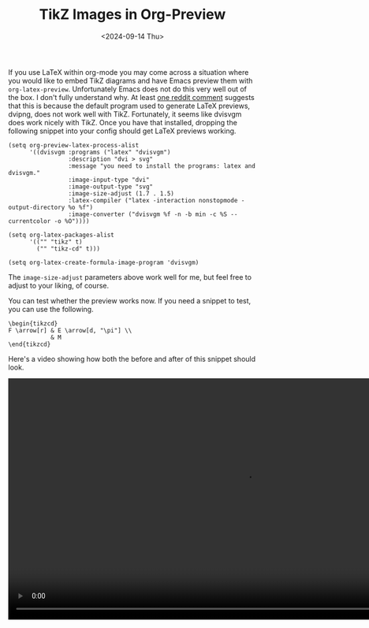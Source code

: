 #+TITLE: TikZ Images in Org-Preview
#+hugo_base_dir: ../
#+hugo_tags: Emacs OrgMode LaTeX
#+DATE: <2024-09-14 Thu>

If you use LaTeX within org-mode you may come across a situation where you would like to embed TikZ diagrams and have Emacs preview them with ~org-latex-preview~. Unfortunately Emacs does not do this very well out of the box. I don't fully understand why. At least [[https://www.reddit.com/r/orgmode/comments/xxabty/TikZ_circuits_not_showing_in_orglatexpreview/irbd255/][one reddit comment]] suggests that this is because the default program used to generate LaTeX previews, dvipng, does not work well with TikZ. Fortunately, it seems like dvisvgm does work nicely with TikZ. Once you have that installed, dropping the following snippet into your config should get LaTeX previews working.

#+BEGIN_SRC elisp
  (setq org-preview-latex-process-alist
        '((dvisvgm :programs ("latex" "dvisvgm")
                   :description "dvi > svg"
                   :message "you need to install the programs: latex and dvisvgm."
                   :image-input-type "dvi"
                   :image-output-type "svg"
                   :image-size-adjust (1.7 . 1.5)
                   :latex-compiler ("latex -interaction nonstopmode -output-directory %o %f")
                   :image-converter ("dvisvgm %f -n -b min -c %S --currentcolor -o %O"))))

  (setq org-latex-packages-alist
        '(("" "tikz" t)         
          ("" "tikz-cd" t)))

  (setq org-latex-create-formula-image-program 'dvisvgm)
#+END_SRC

The ~image-size-adjust~ parameters above work well for me, but feel free to adjust to your liking, of course.

You can test whether the preview works now. If you need a snippet to test, you can use the following.

#+BEGIN_SRC
\begin{tikzcd}
F \arrow[r] & E \arrow[d, "\pi"] \\
            & M
\end{tikzcd}
#+END_SRC

Here's a video showing how both the before and after of this snippet should look.

#+BEGIN_EXPORT html
    <video width="960" height="490" controls>
      <source src="/images/TikzPreview.mp4" type="video/mp4">
      Your browser does not support the video tag.
    </video>
#+END_EXPORT
